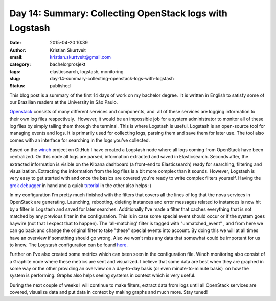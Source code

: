 Day 14: Summary: Collecting OpenStack logs with Logstash
########################################################
:date: 2015-04-20 10:39
:author: Kristian Skurtveit
:email:	kristian.skurtveit@gmail.com
:category: bachelorprosjekt
:tags: elasticsearch, logstash, monitoring
:slug: day-14-summary-collecting-openstack-logs-with-logstash
:status: published

This blog post is a summary of the first 14 days of work on my bachelor
degree.  It is written in English to satisfy some of our Brazilian
readers at the University in São Paulo.

`Openstack <http://www.openstack.org/>`__ consists of many different
services and components, and  all of these services are logging
information to their own log files respectively.  However, it would be
an impossible job for a system administrator to monitor all of these log
files by simply tailing them through the terminal. This is where
Logstash is useful. Logstash is an open-source tool for managing events
and logs. It is primarily used for collecting logs, parsing them and
save them for later use. The tool also comes with an interface for
searching in the logs you've collected.

Based on the `winch <https://github.com/norcams/winch>`__ project on
GitHub I have created a Logstash node where all logs coming from
OpenStack have been centralized. On this node all logs are parsed,
information extracted and saved in Elasticsearch. Seconds after, the
extracted information is visible on the Kibana dashboard (a front-end to
Elasticsearch) ready for searching, filtering and visualization.
Extracting the information from the log files is a bit more complex than
it sounds. However, Logstash is very easy to get started with and once
the basics are covered you're ready to write complex filters yourself.
Having the `grok debugger <http://grokdebug.herokuapp.com/>`__ in hand
and a quick
`tutorial <http://www.google.no/url?sa=t&rct=j&q=&esrc=s&source=web&cd=1&cad=rja&uact=8&ved=0CB4QtwIwAA&url=http%3A%2F%2Fwww.youtube.com%2Fwatch%3Fv%3DYIKm6WUgFTY&ei=coQyVeHILYOtsAGbnoGADQ&usg=AFQjCNHNCs05hUDcTnuyPAcKuiPltMC--A&sig2=62L8IW-f5ply9FM_TA7eUg&bvm=bv.91071109,d.bGg>`__
in the other also helps :)

In my configuration I'm pretty much finished with the filters that
covers all the lines of log that the nova services in OpenStack are
generating. Launching, rebooting, deleting instances and error messages
related to instances is now hit by a filter in Logstash and saved for
later searches. Additionally I've made a filter that caches everything
that is not matched by any previous filter in the configuration. This is
in case some special event should occur or if the system goes haywire
(not that I expect that to happen). The 'all-matching' filter is tagged
with "unmatched\_event" , and from here we can go back and change the
original filter to take "these" special events into account. By doing
this we will at all times have an overview if something should go wrong.
Also we won't miss any data that somewhat could be important for us to
know. The Logstash configuration can be found
`here. <https://github.com/norcams/winch/blob/stable/icehouse-centos6-monitoring/conf/logstash.conf>`__

Further on I've also created some metrics which can been seen in the
configuration file. Winch monitoring also consist of a Graphite node
where these metrics are sent and visualized. I believe that some data
are best when they are graphed in some way or the other providing an
overview on a day-to-day basis (or even minute-to-minute basis)  on how
the system is performing. Graphs also helps seeing systems in context 
which is very useful.

During the next couple of weeks I will continue to make filters, extract
data from logs until all OpenStack services are covered, visualize data
and put data in context by making graphs and much more. Stay tuned!

 
